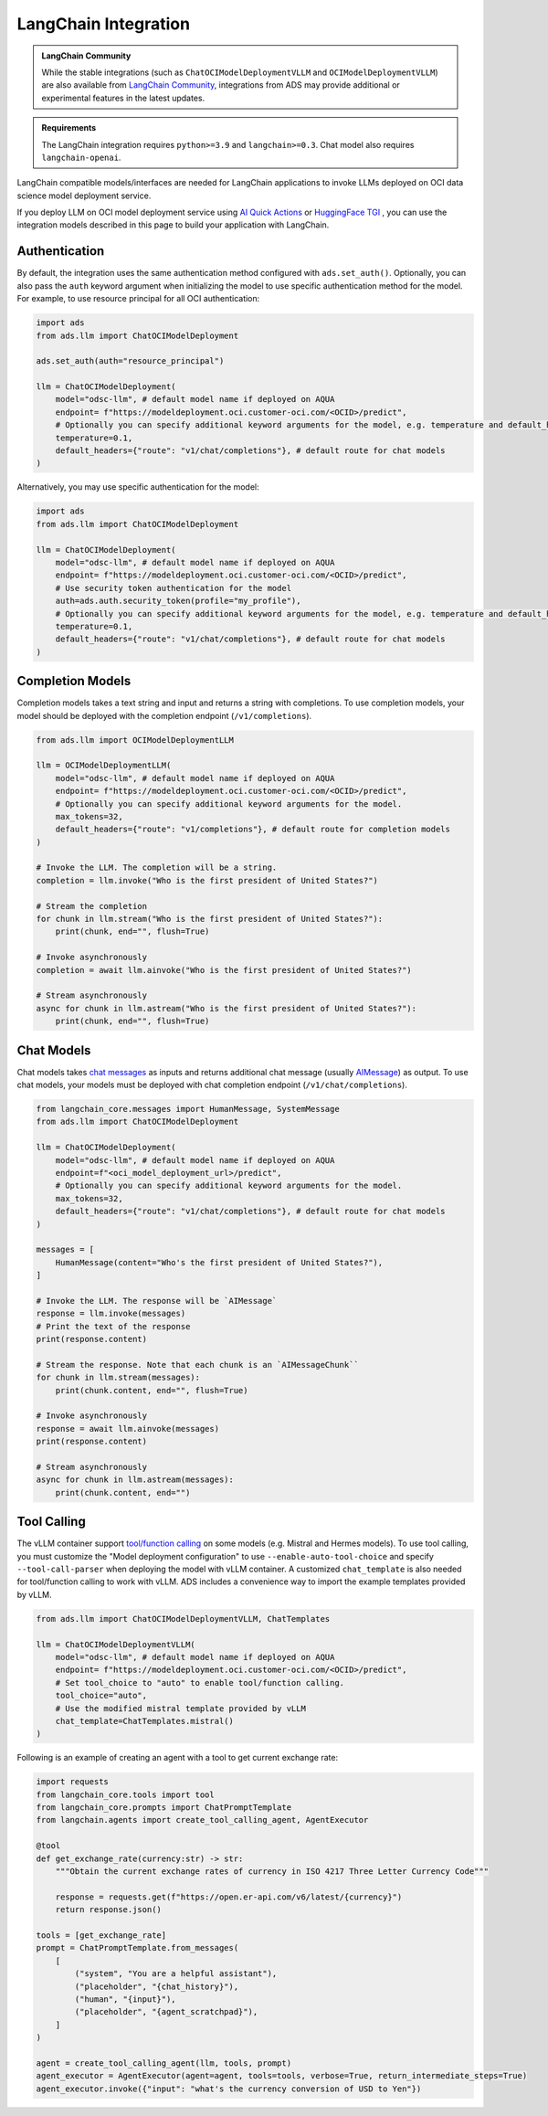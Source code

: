 LangChain Integration
*********************

.. versionadded:: 2.12.0

.. admonition:: LangChain Community
  :class: note

  While the stable integrations (such as ``ChatOCIModelDeploymentVLLM`` and ``OCIModelDeploymentVLLM``) are also available from `LangChain Community <https://python.langchain.com/docs/integrations/llms/oci_model_deployment_endpoint>`_, integrations from ADS may provide additional or experimental features in the latest updates.

.. admonition:: Requirements
  :class: note

  The LangChain integration requires ``python>=3.9`` and ``langchain>=0.3``. Chat model also requires ``langchain-openai``.


LangChain compatible models/interfaces are needed for LangChain applications to invoke LLMs deployed on OCI data science model deployment service.

If you deploy LLM on OCI model deployment service using `AI Quick Actions <https://github.com/oracle-samples/oci-data-science-ai-samples/blob/main/ai-quick-actions/model-deployment-tips.md>`_ or `HuggingFace TGI <https://huggingface.co/docs/text-generation-inference/index>`_ , you can use the integration models described in this page to build your application with LangChain.

Authentication
==============

By default, the integration uses the same authentication method configured with ``ads.set_auth()``. Optionally, you can also pass the ``auth`` keyword argument when initializing the model to use specific authentication method for the model. For example, to use resource principal for all OCI authentication:

.. code-block:: python3

    import ads
    from ads.llm import ChatOCIModelDeployment
    
    ads.set_auth(auth="resource_principal")
    
    llm = ChatOCIModelDeployment(
        model="odsc-llm", # default model name if deployed on AQUA
        endpoint= f"https://modeldeployment.oci.customer-oci.com/<OCID>/predict",
        # Optionally you can specify additional keyword arguments for the model, e.g. temperature and default_headers.
        temperature=0.1,
        default_headers={"route": "v1/chat/completions"}, # default route for chat models
    )

Alternatively, you may use specific authentication for the model:

.. code-block:: python3

    import ads
    from ads.llm import ChatOCIModelDeployment

    llm = ChatOCIModelDeployment(
        model="odsc-llm", # default model name if deployed on AQUA
        endpoint= f"https://modeldeployment.oci.customer-oci.com/<OCID>/predict",
        # Use security token authentication for the model
        auth=ads.auth.security_token(profile="my_profile"),
        # Optionally you can specify additional keyword arguments for the model, e.g. temperature and default_headers.
        temperature=0.1,
        default_headers={"route": "v1/chat/completions"}, # default route for chat models
    )

Completion Models
=================

Completion models takes a text string and input and returns a string with completions. To use completion models, your model should be deployed with the completion endpoint (``/v1/completions``).

.. code-block:: python3

    from ads.llm import OCIModelDeploymentLLM

    llm = OCIModelDeploymentLLM(
        model="odsc-llm", # default model name if deployed on AQUA
        endpoint= f"https://modeldeployment.oci.customer-oci.com/<OCID>/predict",
        # Optionally you can specify additional keyword arguments for the model.
        max_tokens=32,
        default_headers={"route": "v1/completions"}, # default route for completion models
    )

    # Invoke the LLM. The completion will be a string.
    completion = llm.invoke("Who is the first president of United States?")

    # Stream the completion
    for chunk in llm.stream("Who is the first president of United States?"):
        print(chunk, end="", flush=True)

    # Invoke asynchronously
    completion = await llm.ainvoke("Who is the first president of United States?")

    # Stream asynchronously
    async for chunk in llm.astream("Who is the first president of United States?"):
        print(chunk, end="", flush=True)


Chat Models
===========

Chat models takes `chat messages <https://python.langchain.com/docs/concepts/#messages>`_ as inputs and returns additional chat message (usually `AIMessage <https://python.langchain.com/docs/concepts/#aimessage>`_) as output. To use chat models, your models must be deployed with chat completion endpoint (``/v1/chat/completions``).

.. code-block:: python3

    from langchain_core.messages import HumanMessage, SystemMessage
    from ads.llm import ChatOCIModelDeployment

    llm = ChatOCIModelDeployment(
        model="odsc-llm", # default model name if deployed on AQUA
        endpoint=f"<oci_model_deployment_url>/predict",
        # Optionally you can specify additional keyword arguments for the model.
        max_tokens=32,
        default_headers={"route": "v1/chat/completions"}, # default route for chat models
    )

    messages = [
        HumanMessage(content="Who's the first president of United States?"),
    ]

    # Invoke the LLM. The response will be `AIMessage`
    response = llm.invoke(messages)
    # Print the text of the response
    print(response.content)

    # Stream the response. Note that each chunk is an `AIMessageChunk``
    for chunk in llm.stream(messages):
        print(chunk.content, end="", flush=True)

    # Invoke asynchronously
    response = await llm.ainvoke(messages)
    print(response.content)

    # Stream asynchronously
    async for chunk in llm.astream(messages):
        print(chunk.content, end="")


Tool Calling
============

The vLLM container support `tool/function calling <https://docs.vllm.ai/en/latest/serving/openai_compatible_server.html#automatic-function-calling>`_ on some models (e.g. Mistral and Hermes models). To use tool calling, you must customize the "Model deployment configuration" to use ``--enable-auto-tool-choice`` and specify ``--tool-call-parser`` when deploying the model with vLLM container. A customized ``chat_template`` is also needed for tool/function calling to work with vLLM. ADS includes a convenience way to import the example templates provided by vLLM.

.. code-block:: python3

    from ads.llm import ChatOCIModelDeploymentVLLM, ChatTemplates

    llm = ChatOCIModelDeploymentVLLM(
        model="odsc-llm", # default model name if deployed on AQUA
        endpoint= f"https://modeldeployment.oci.customer-oci.com/<OCID>/predict",
        # Set tool_choice to "auto" to enable tool/function calling.
        tool_choice="auto",
        # Use the modified mistral template provided by vLLM
        chat_template=ChatTemplates.mistral()
    )

Following is an example of creating an agent with a tool to get current exchange rate:

.. code-block:: python3

    import requests
    from langchain_core.tools import tool
    from langchain_core.prompts import ChatPromptTemplate
    from langchain.agents import create_tool_calling_agent, AgentExecutor

    @tool
    def get_exchange_rate(currency:str) -> str:
        """Obtain the current exchange rates of currency in ISO 4217 Three Letter Currency Code"""

        response = requests.get(f"https://open.er-api.com/v6/latest/{currency}")
        return response.json()

    tools = [get_exchange_rate]
    prompt = ChatPromptTemplate.from_messages(
        [
            ("system", "You are a helpful assistant"),
            ("placeholder", "{chat_history}"),
            ("human", "{input}"),
            ("placeholder", "{agent_scratchpad}"),
        ]
    )

    agent = create_tool_calling_agent(llm, tools, prompt)
    agent_executor = AgentExecutor(agent=agent, tools=tools, verbose=True, return_intermediate_steps=True)
    agent_executor.invoke({"input": "what's the currency conversion of USD to Yen"})
